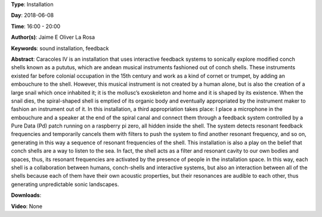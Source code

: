 .. title: Caracoles IV
.. slug: 57
.. date: 
.. tags: sound installation, feedback
.. category: Installation
.. link: 
.. description: 
.. type: text

**Type**: Installation

**Day**: 2018-06-08

**Time**: 16:00 - 20:00

**Author(s)**: Jaime E Oliver La Rosa

**Keywords**: sound installation, feedback

**Abstract**: 
Caracoles IV is an installation that uses interactive feedback systems to sonically explore modified conch shells known as a pututus, which are andean musical instruments fashioned out of conch shells. These instruments existed far before colonial occupation in the 15th century and work as a kind of cornet or trumpet, by adding an embouchure to the shell. However, this musical instrument is not created by a human alone, but is also the creation of a large snail which once inhabited it; it is the mollusc’s exoskeleton and home and it is shaped by its existence. When the snail dies, the spiral-shaped shell is emptied of its organic body and eventually appropriated by the instrument maker to fashion an instrument out of it. In this installation, a third appropriation takes place: I place a microphone in the embouchure and a speaker at the end of the spiral canal and connect them through a feedback system controlled by a Pure Data (Pd) patch running on a raspberry pi zero, all hidden inside the shell. The system detects resonant feedback frequencies and temporarily cancels them with filters to push the system to find another resonant frequency, and so on, generating in this way a sequence of resonant frequencies of the shell. This installation is also a play on the belief that conch shells are a way to listen to the sea. In fact, the shell acts as a filter and resonant cavity to our own bodies and spaces, thus, its resonant frequencies are activated by the presence of people in the installation space. In this way, each shell is a collaboration between humans, conch-shells and interactive systems, but also an interaction between all of the shells because each of them have their own acoustic properties, but their resonances are audible to each other, thus generating unpredictable sonic landscapes.

**Downloads**: 

**Video**: None
